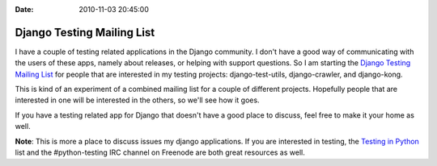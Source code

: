 :Date: 2010-11-03 20:45:00

Django Testing Mailing List
===========================

I have a couple of testing related applications in the Django
community. I don't have a good way of communicating with the users
of these apps, namely about releases, or helping with support
questions. So I am starting the
`Django Testing Mailing List <http://groups.google.com/group/django-testing>`_
for people that are interested in my testing projects:
django-test-utils, django-crawler, and django-kong.

This is kind of an experiment of a combined mailing list for a
couple of different projects. Hopefully people that are interested
in one will be interested in the others, so we'll see how it goes.

If you have a testing related app for Django that doesn't have a
good place to discuss, feel free to make it your home as well.

**Note**: This is more a place to discuss issues my django
applications. If you are interested in testing, the
`Testing in Python <http://lists.idyll.org/listinfo/testing-in-python>`_
list and the #python-testing IRC channel on Freenode are both great
resources as well.


